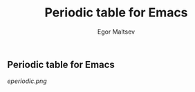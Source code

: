 #+title: Periodic table for Emacs
#+author: Egor Maltsev

** Periodic table for Emacs

[[eperiodic.png]]
